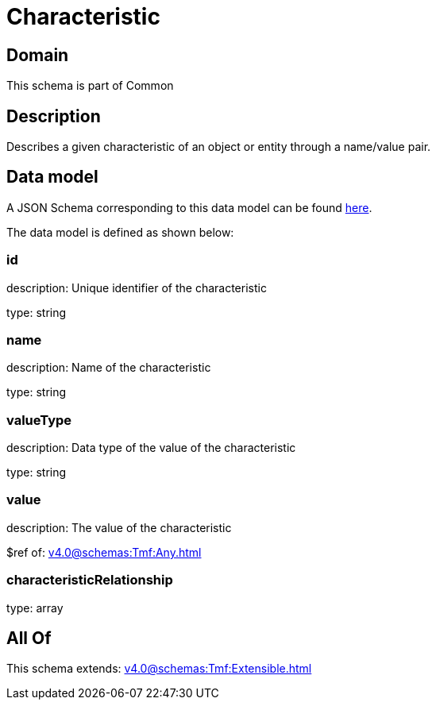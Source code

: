= Characteristic

[#domain]
== Domain

This schema is part of Common

[#description]
== Description

Describes a given characteristic of an object or entity through a name/value pair.


[#data_model]
== Data model

A JSON Schema corresponding to this data model can be found https://tmforum.org[here].

The data model is defined as shown below:


=== id
description: Unique identifier of the characteristic

type: string


=== name
description: Name of the characteristic

type: string


=== valueType
description: Data type of the value of the characteristic

type: string


=== value
description: The value of the characteristic

$ref of: xref:v4.0@schemas:Tmf:Any.adoc[]


=== characteristicRelationship
type: array


[#all_of]
== All Of

This schema extends: xref:v4.0@schemas:Tmf:Extensible.adoc[]
